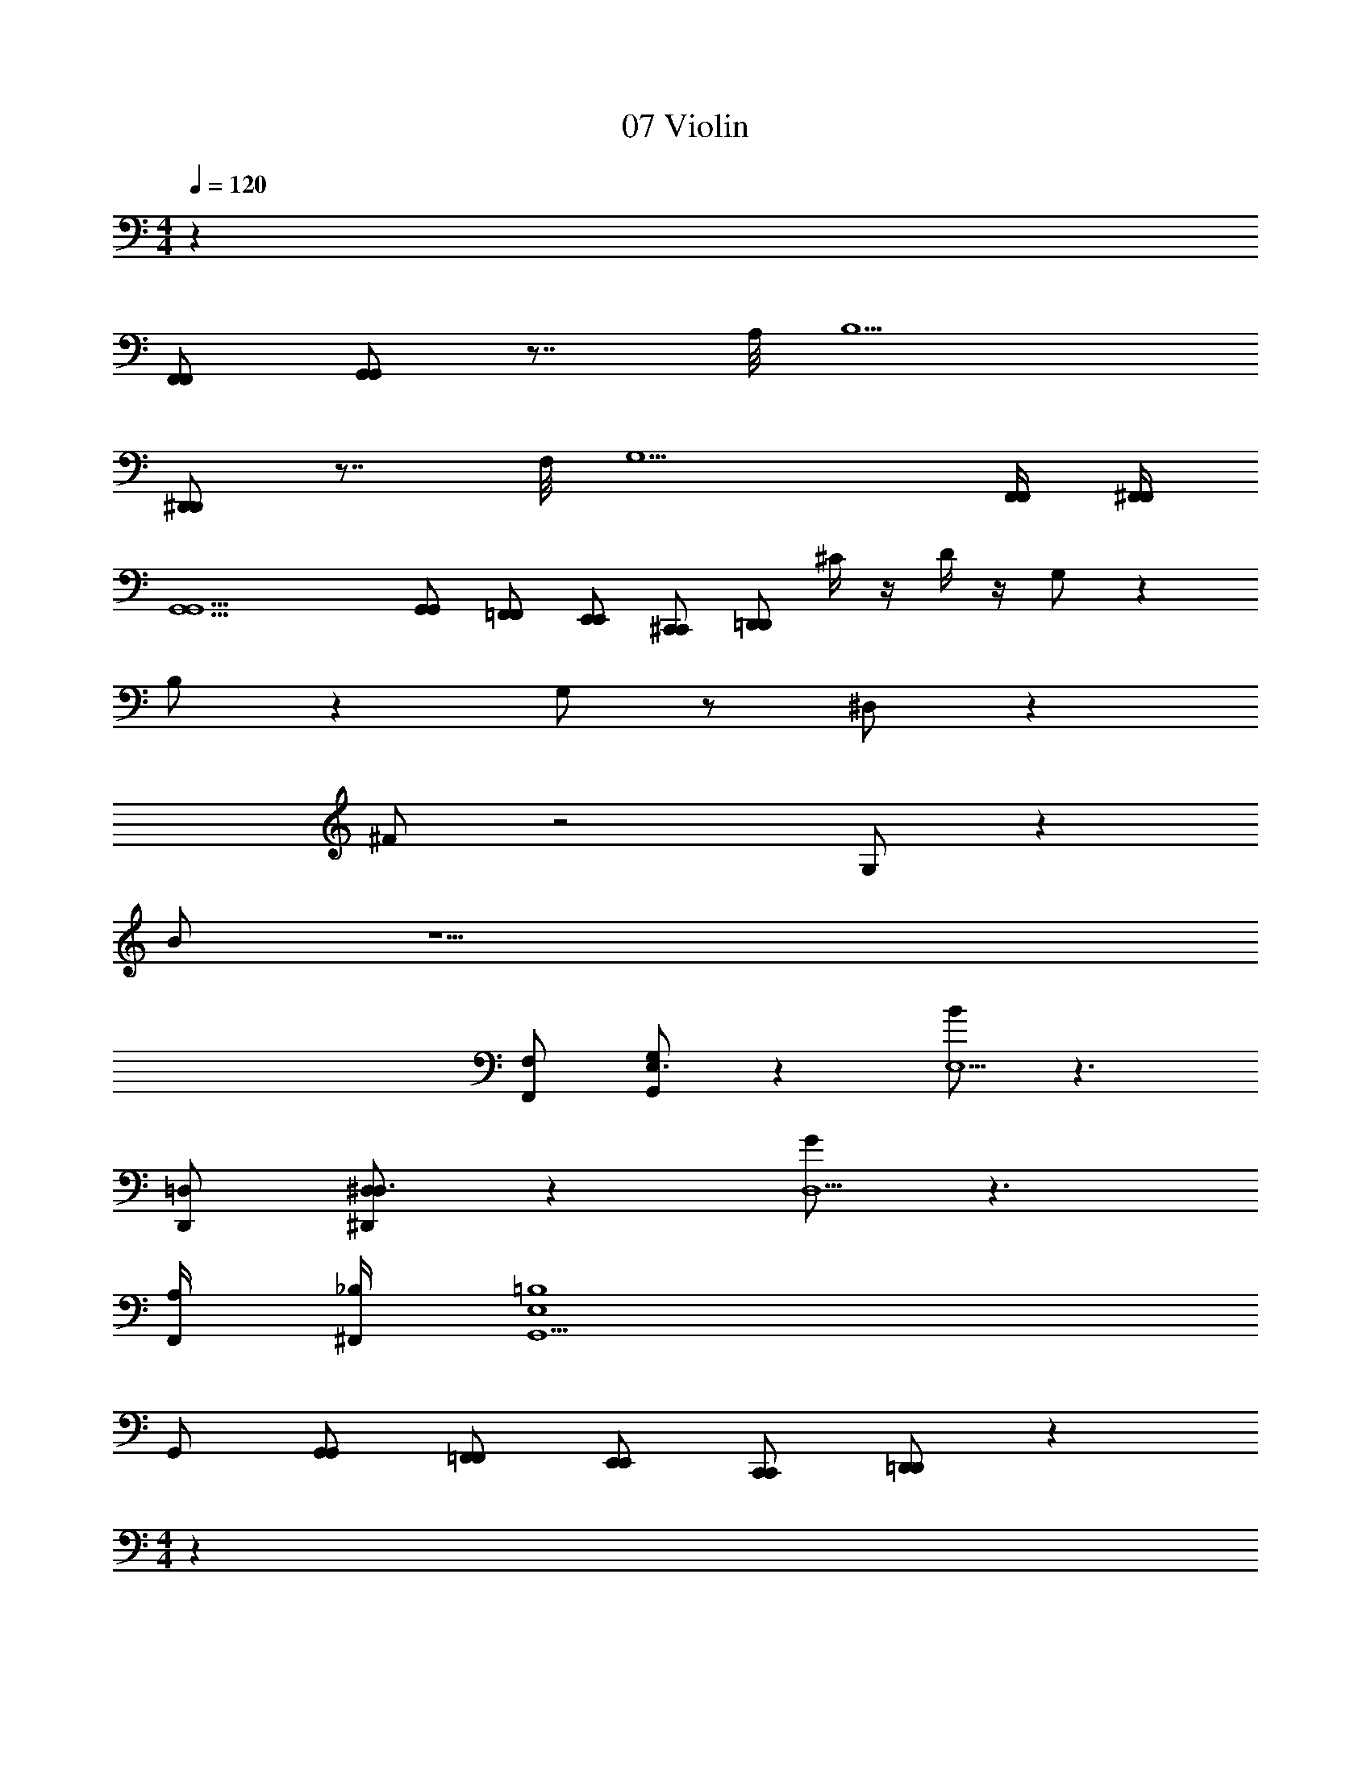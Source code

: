 X: 1
T: 07 Violin
Z: ABC Generated by Starbound Composer v0.8.7
L: 1/4
M: 4/4
Q: 1/4=120
K: C
z159/ 
[F,,/F,,/] [G,,/G,,/] z7/8 A,/8 B,5/ 
[^D,,/D,,/] z7/8 F,/8 [z2G,5/] [F,,/4F,,/4] [^F,,/4F,,/4] 
[G,,9/G,,9/] 
[G,,/G,,/] [=F,,/F,,/] [E,,/E,,/] [^C,,/C,,/] [=D,,/D,,/] ^C/4 z/4 D/4 z/4 G,/ z 
B,/ z G,/ z/ ^D,/ z 
^F/ z2 G,/ z 
B/ z11/ 
[F,,/F,/] [G,,/G,/E,3/] z [B/E,5/] z3/ 
[D,,/=D,/] [^D,,/^D,/D,3/] z [G/D,5/] z3/ 
[F,,/4A,/4] [^F,,/4_B,/4] [E,4=B,4G,,9/] 
G,,/ [G,,/G,,/] [=F,,/F,,/] [E,,/E,,/] [C,,/C,,/] [=D,,/D,,/] z49 
M: 4/4
z159/ 
[F,,/F,,/] [G,,/G,,/] z7/8 A,/8 B,5/ 
[^D,,/D,,/] z7/8 F,/8 [z2G,5/] [F,,/4F,,/4] [^F,,/4F,,/4] 
[G,,9/G,,9/] 
[G,,/G,,/] [=F,,/F,,/] [E,,/E,,/] [C,,/C,,/] [=D,,/D,,/] C/4 z/4 D/4 z/4 G,/ z 
B,/ z G,/ z/ D,/ z 
F/ z2 G,/ z 
B/ z11/ 
[F,,/F,/] [G,,/G,/E,3/] z [B/E,5/] z3/ 
[D,,/=D,/] [^D,,/^D,/D,3/] z [G/D,5/] z3/ 
[F,,/4A,/4] [^F,,/4_B,/4] [E,4=B,4G,,9/] 
G,,/ [G,,/G,,/] [=F,,/F,,/] [E,,/E,,/] [C,,/C,,/] [=D,,/D,,/] 
